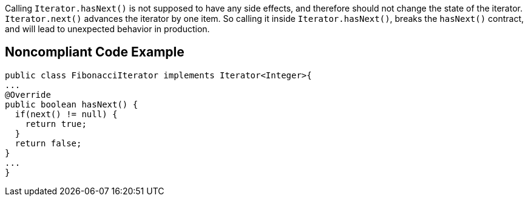 Calling ``++Iterator.hasNext()++`` is not supposed to have any side effects, and therefore should not change the state of the iterator. ``++Iterator.next()++`` advances the iterator by one item. So calling it inside ``++Iterator.hasNext()++``, breaks the ``++hasNext()++`` contract, and will lead to unexpected behavior in production.

== Noncompliant Code Example

----
public class FibonacciIterator implements Iterator<Integer>{
...
@Override
public boolean hasNext() {
  if(next() != null) {
    return true;
  }
  return false;
}
...
}
----

